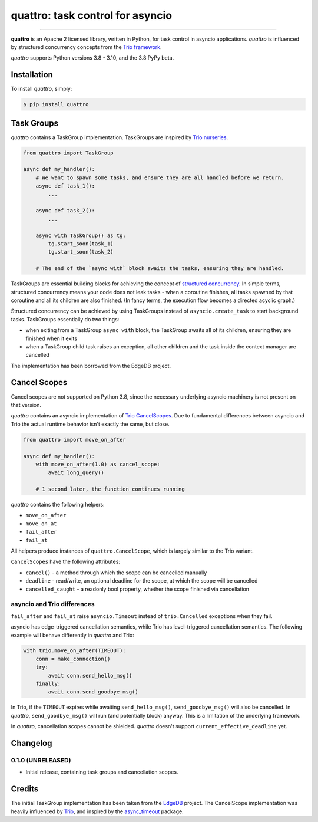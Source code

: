 quattro: task control for asyncio
=================================

.. image:: https://img.shields.io/pypi/v/quattro.svg
        :target: https://pypi.python.org/pypi/quattro

.. image:: https://github.com/Tinche/quattro/workflows/CI/badge.svg
        :target: https://github.com/Tinche/quattro/actions?workflow=CI

.. image:: https://codecov.io/gh/Tinche/quattro/branch/main/graph/badge.svg?token=9IE6FHZV2K
       :target: https://codecov.io/gh/Tinche/quattro

.. image:: https://img.shields.io/pypi/pyversions/quattro.svg
        :target: https://github.com/Tinche/quattro
        :alt: Supported Python versions

.. image:: https://img.shields.io/badge/code%20style-black-000000.svg
    :target: https://github.com/psf/black

----

**quattro** is an Apache 2 licensed library, written in Python, for task control
in asyncio applications. `quattro` is influenced by structured concurrency
concepts from the `Trio framework`_.

`quattro` supports Python versions 3.8 - 3.10, and the 3.8 PyPy beta.

.. _`Trio framework`: https://trio.readthedocs.io/en/stable/

Installation
------------

To install `quattro`, simply:

.. code-block:: bash

    $ pip install quattro

Task Groups
-----------

`quattro` contains a TaskGroup implementation. TaskGroups are inspired by `Trio nurseries`_.

.. code-block:: python

    from quattro import TaskGroup

    async def my_handler():
        # We want to spawn some tasks, and ensure they are all handled before we return.
        async def task_1():
            ...

        async def task_2():
            ...

        async with TaskGroup() as tg:
            tg.start_soon(task_1)
            tg.start_soon(task_2)

        # The end of the `async with` block awaits the tasks, ensuring they are handled.

TaskGroups are essential building blocks for achieving the concept of `structured concurrency`_.
In simple terms, structured concurrency means your code does not leak tasks - when a coroutine
finishes, all tasks spawned by that coroutine and all its children are also finished.
(In fancy terms, the execution flow becomes a directed acyclic graph.)

Structured concurrency can be achieved by using TaskGroups instead of ``asyncio.create_task``
to start background tasks. TaskGroups essentially do two things:

* when exiting from a TaskGroup ``async with`` block, the TaskGroup awaits all of its children, ensuring they are finished when it exits
* when a TaskGroup child task raises an exception, all other children and the task inside the context manager are cancelled

The implementation has been borrowed from the EdgeDB project.

.. _`Trio nurseries`: https://trio.readthedocs.io/en/stable/reference-core.html#nurseries-and-spawning
.. _`structured concurrency`: https://vorpus.org/blog/notes-on-structured-concurrency-or-go-statement-considered-harmful/

Cancel Scopes
-------------

Cancel scopes are not supported on Python 3.8, since the necessary underlying
asyncio machinery is not present on that version.

`quattro` contains an asyncio implementation of `Trio CancelScopes`_.
Due to fundamental differences between asyncio and Trio the actual runtime behavior isn't
exactly the same, but close.

.. code-block:: python

    from quattro import move_on_after

    async def my_handler():
        with move_on_after(1.0) as cancel_scope:
            await long_query()

        # 1 second later, the function continues running

`quattro` contains the following helpers:

* ``move_on_after``
* ``move_on_at``
* ``fail_after``
* ``fail_at``

All helpers produce instances of ``quattro.CancelScope``, which is largely similar to the Trio variant.

``CancelScopes`` have the following attributes:

* ``cancel()`` - a method through which the scope can be cancelled manually
* ``deadline`` - read/write, an optional deadline for the scope, at which the scope will be cancelled
* ``cancelled_caught`` - a readonly bool property, whether the scope finished via cancellation


asyncio and Trio differences
~~~~~~~~~~~~~~~~~~~~~~~~~~~~

``fail_after`` and ``fail_at`` raise ``asyncio.Timeout`` instead of ``trio.Cancelled`` exceptions when they fail.

asyncio has edge-triggered cancellation semantics, while Trio has level-triggered cancellation semantics.
The following example will behave differently in `quattro` and Trio:

.. code-block:: python

    with trio.move_on_after(TIMEOUT):
        conn = make_connection()
        try:
            await conn.send_hello_msg()
        finally:
            await conn.send_goodbye_msg()

In Trio, if the ``TIMEOUT`` expires while awaiting ``send_hello_msg()``, ``send_goodbye_msg()`` will
also be cancelled. In `quattro`, ``send_goodbye_msg()`` will run (and potentially block) anyway.
This is a limitation of the underlying framework.

In `quattro`, cancellation scopes cannot be shielded.
`quattro` doesn't support ``current_effective_deadline`` yet.

.. _`Trio CancelScopes`: https://trio.readthedocs.io/en/stable/reference-core.html#cancellation-and-timeouts

Changelog
---------

0.1.0 (UNRELEASED)
~~~~~~~~~~~~~~~~~~
* Initial release, containing task groups and cancellation scopes.

Credits
-------

The initial TaskGroup implementation has been taken from the `EdgeDB`_ project.
The CancelScope implementation was heavily influenced by `Trio`_, and inspired by the `async_timeout`_ package.

.. _`EdgeDB`: https://github.com/edgedb/edgedb
.. _`Trio`: https://trio.readthedocs.io/en/stable/index.html
.. _`async_timeout`: https://github.com/aio-libs/async-timeout
